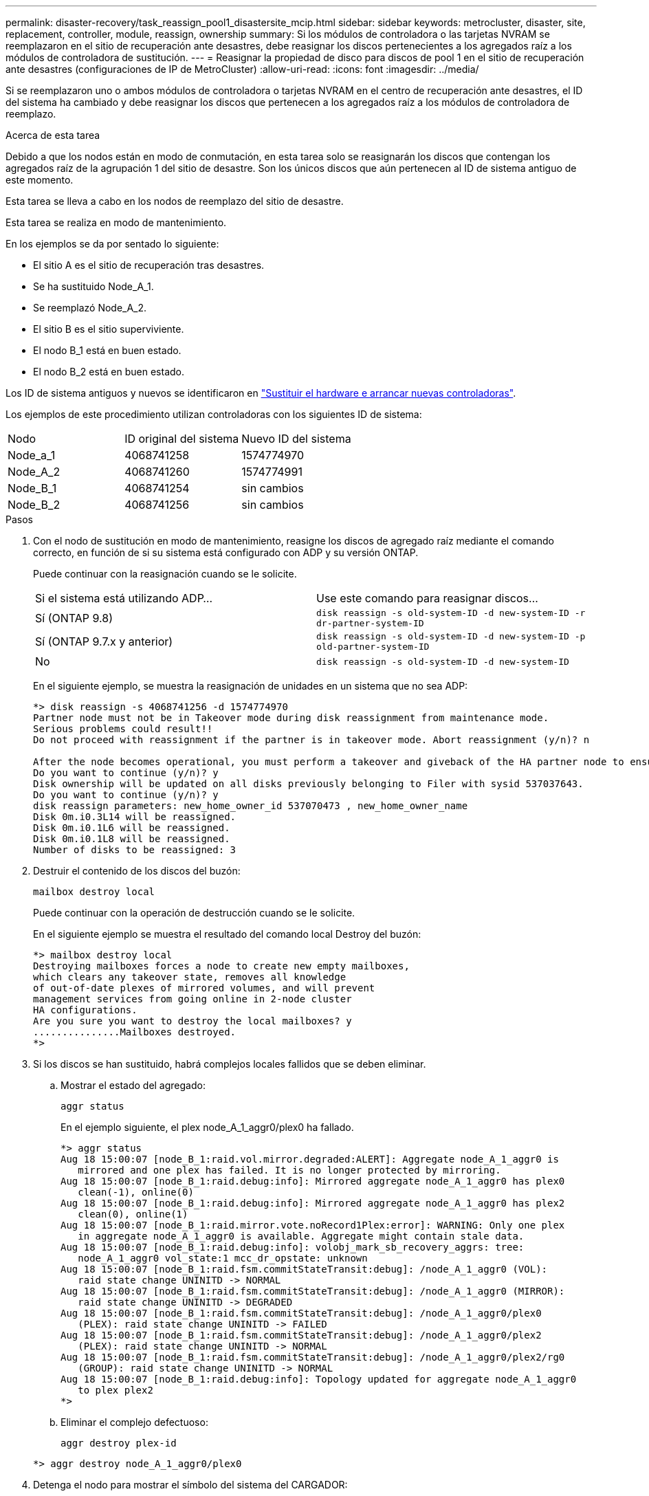 ---
permalink: disaster-recovery/task_reassign_pool1_disastersite_mcip.html 
sidebar: sidebar 
keywords: metrocluster, disaster, site, replacement, controller, module, reassign, ownership 
summary: Si los módulos de controladora o las tarjetas NVRAM se reemplazaron en el sitio de recuperación ante desastres, debe reasignar los discos pertenecientes a los agregados raíz a los módulos de controladora de sustitución. 
---
= Reasignar la propiedad de disco para discos de pool 1 en el sitio de recuperación ante desastres (configuraciones de IP de MetroCluster)
:allow-uri-read: 
:icons: font
:imagesdir: ../media/


[role="lead"]
Si se reemplazaron uno o ambos módulos de controladora o tarjetas NVRAM en el centro de recuperación ante desastres, el ID del sistema ha cambiado y debe reasignar los discos que pertenecen a los agregados raíz a los módulos de controladora de reemplazo.

.Acerca de esta tarea
Debido a que los nodos están en modo de conmutación, en esta tarea solo se reasignarán los discos que contengan los agregados raíz de la agrupación 1 del sitio de desastre. Son los únicos discos que aún pertenecen al ID de sistema antiguo de este momento.

Esta tarea se lleva a cabo en los nodos de reemplazo del sitio de desastre.

Esta tarea se realiza en modo de mantenimiento.

En los ejemplos se da por sentado lo siguiente:

* El sitio A es el sitio de recuperación tras desastres.
* Se ha sustituido Node_A_1.
* Se reemplazó Node_A_2.
* El sitio B es el sitio superviviente.
* El nodo B_1 está en buen estado.
* El nodo B_2 está en buen estado.


Los ID de sistema antiguos y nuevos se identificaron en link:../disaster-recovery/task_replace_hardware_and_boot_new_controllers.html["Sustituir el hardware e arrancar nuevas controladoras"].

Los ejemplos de este procedimiento utilizan controladoras con los siguientes ID de sistema:

|===


| Nodo | ID original del sistema | Nuevo ID del sistema 


 a| 
Node_a_1
 a| 
4068741258
 a| 
1574774970



 a| 
Node_A_2
 a| 
4068741260
 a| 
1574774991



 a| 
Node_B_1
 a| 
4068741254
 a| 
sin cambios



 a| 
Node_B_2
 a| 
4068741256
 a| 
sin cambios

|===
.Pasos
. Con el nodo de sustitución en modo de mantenimiento, reasigne los discos de agregado raíz mediante el comando correcto, en función de si su sistema está configurado con ADP y su versión ONTAP.
+
Puede continuar con la reasignación cuando se le solicite.

+
|===


| Si el sistema está utilizando ADP... | Use este comando para reasignar discos... 


 a| 
Sí (ONTAP 9.8)
 a| 
`disk reassign -s old-system-ID -d new-system-ID -r dr-partner-system-ID`



 a| 
Sí (ONTAP 9.7.x y anterior)
 a| 
`disk reassign -s old-system-ID -d new-system-ID -p old-partner-system-ID`



 a| 
No
 a| 
`disk reassign -s old-system-ID -d new-system-ID`

|===
+
En el siguiente ejemplo, se muestra la reasignación de unidades en un sistema que no sea ADP:

+
[listing]
----
*> disk reassign -s 4068741256 -d 1574774970
Partner node must not be in Takeover mode during disk reassignment from maintenance mode.
Serious problems could result!!
Do not proceed with reassignment if the partner is in takeover mode. Abort reassignment (y/n)? n

After the node becomes operational, you must perform a takeover and giveback of the HA partner node to ensure disk reassignment is successful.
Do you want to continue (y/n)? y
Disk ownership will be updated on all disks previously belonging to Filer with sysid 537037643.
Do you want to continue (y/n)? y
disk reassign parameters: new_home_owner_id 537070473 , new_home_owner_name
Disk 0m.i0.3L14 will be reassigned.
Disk 0m.i0.1L6 will be reassigned.
Disk 0m.i0.1L8 will be reassigned.
Number of disks to be reassigned: 3
----
. Destruir el contenido de los discos del buzón:
+
`mailbox destroy local`

+
Puede continuar con la operación de destrucción cuando se le solicite.

+
En el siguiente ejemplo se muestra el resultado del comando local Destroy del buzón:

+
[listing]
----
*> mailbox destroy local
Destroying mailboxes forces a node to create new empty mailboxes,
which clears any takeover state, removes all knowledge
of out-of-date plexes of mirrored volumes, and will prevent
management services from going online in 2-node cluster
HA configurations.
Are you sure you want to destroy the local mailboxes? y
...............Mailboxes destroyed.
*>
----
. Si los discos se han sustituido, habrá complejos locales fallidos que se deben eliminar.
+
.. Mostrar el estado del agregado:
+
`aggr status`

+
En el ejemplo siguiente, el plex node_A_1_aggr0/plex0 ha fallado.

+
[listing]
----
*> aggr status
Aug 18 15:00:07 [node_B_1:raid.vol.mirror.degraded:ALERT]: Aggregate node_A_1_aggr0 is
   mirrored and one plex has failed. It is no longer protected by mirroring.
Aug 18 15:00:07 [node_B_1:raid.debug:info]: Mirrored aggregate node_A_1_aggr0 has plex0
   clean(-1), online(0)
Aug 18 15:00:07 [node_B_1:raid.debug:info]: Mirrored aggregate node_A_1_aggr0 has plex2
   clean(0), online(1)
Aug 18 15:00:07 [node_B_1:raid.mirror.vote.noRecord1Plex:error]: WARNING: Only one plex
   in aggregate node_A_1_aggr0 is available. Aggregate might contain stale data.
Aug 18 15:00:07 [node_B_1:raid.debug:info]: volobj_mark_sb_recovery_aggrs: tree:
   node_A_1_aggr0 vol_state:1 mcc_dr_opstate: unknown
Aug 18 15:00:07 [node_B_1:raid.fsm.commitStateTransit:debug]: /node_A_1_aggr0 (VOL):
   raid state change UNINITD -> NORMAL
Aug 18 15:00:07 [node_B_1:raid.fsm.commitStateTransit:debug]: /node_A_1_aggr0 (MIRROR):
   raid state change UNINITD -> DEGRADED
Aug 18 15:00:07 [node_B_1:raid.fsm.commitStateTransit:debug]: /node_A_1_aggr0/plex0
   (PLEX): raid state change UNINITD -> FAILED
Aug 18 15:00:07 [node_B_1:raid.fsm.commitStateTransit:debug]: /node_A_1_aggr0/plex2
   (PLEX): raid state change UNINITD -> NORMAL
Aug 18 15:00:07 [node_B_1:raid.fsm.commitStateTransit:debug]: /node_A_1_aggr0/plex2/rg0
   (GROUP): raid state change UNINITD -> NORMAL
Aug 18 15:00:07 [node_B_1:raid.debug:info]: Topology updated for aggregate node_A_1_aggr0
   to plex plex2
*>
----
.. Eliminar el complejo defectuoso:
+
`aggr destroy plex-id`

+
[listing]
----
*> aggr destroy node_A_1_aggr0/plex0
----


. Detenga el nodo para mostrar el símbolo del sistema del CARGADOR:
+
`halt`

. Repita estos pasos en el otro nodo del sitio de desastre.

